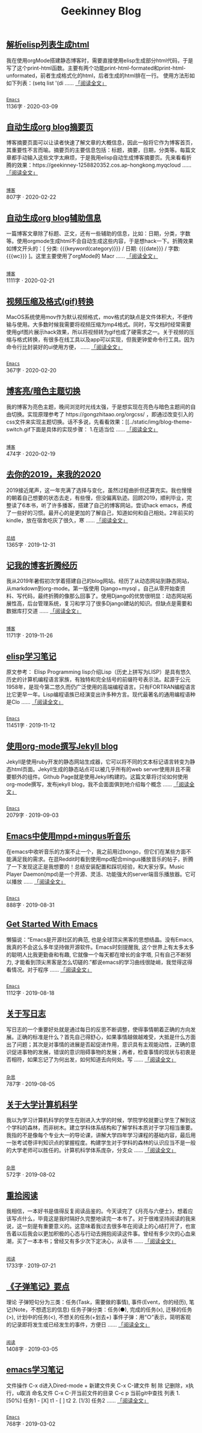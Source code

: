 #+TITLE: Geekinney Blog
#+OPTIONS: title:nil
#+begin_export html
<div id="post-div">
<h2>
<a href="https://blog.geekinney.com/post/parse-elisp-list-to-html.html">解析elisp列表生成html</a>
</h2>
<p>
我在使用orgMode搭建静态博客时，需要直接使用elisp生成部分html代码，于是写了这个print-html函数。主要有两个功能print-html-formated和print-html-unformated，前者生成格式化的html，后者生成的html排在一行。 使用方法形如如下列表：(setq list      '(di
 ......
<a href="https://blog.geekinney.com/post/parse-elisp-list-to-html.html">「阅读全文」</a>
</p>
<p>
<code>
<a href="https://blog.geekinney.com/category.html">Emacs</a>
</code>
<span id="post-div-meta">
<span>1136字 · </span>
<span class="post-date">2020-03-09</span>
</span>
</p>
</div>
<div id="post-div">
<h2>
<a href="https://blog.geekinney.com/post/auto-generate-blog-digest-page.html">自动生成org blog摘要页</a>
</h2>
<p>
博客摘要页面可以让读者快速了解文章的大概信息，因此一般将它作为博客首页，其重要性不言而喻。摘要页的主要信息包括：标题，摘要，日期，分类等。每篇文章都手动输入这些文字太麻烦，于是我用elisp自动生成博客摘要页。先来看看折腾的效果：https://geekinney-1258820352.cos.ap-hongkong.myqcloud
 ......
<a href="https://blog.geekinney.com/post/auto-generate-blog-digest-page.html">「阅读全文」</a>
</p>
<p>
<code>
<a href="https://blog.geekinney.com/category.html">博客</a>
</code>
<span id="post-div-meta">
<span>807字 · </span>
<span class="post-date">2020-02-22</span>
</span>
</p>
</div>
<div id="post-div">
<h2>
<a href="https://blog.geekinney.com/post/auto-generate-blog-relative-info.html">自动生成org blog辅助信息</a>
</h2>
<p>
一篇博客文章除了标题、正文，还有一些辅助的信息，比如：日期，分类，字数等。使用orgmode生成html不会自动生成这些内容，于是想hack一下。折腾效果如博文开头的：[ 分类: {{{keyword(category)}}} / 日期: {{{date}}} / 字数: {{{wc}}} ]。这里主要使用了orgMode的 Macr
 ......
<a href="https://blog.geekinney.com/post/auto-generate-blog-relative-info.html">「阅读全文」</a>
</p>
<p>
<code>
<a href="https://blog.geekinney.com/category.html">博客</a>
</code>
<span id="post-div-meta">
<span>1111字 · </span>
<span class="post-date">2020-02-21</span>
</span>
</p>
</div>
<div id="post-div">
<h2>
<a href="https://blog.geekinney.com/post/elisp-hack-compress-and-convert-video.html">视频压缩及格式(gif)转换</a>
</h2>
<p>
MacOS系统使用mov作为默认视频格式，mov格式的缺点是文件体积大，不便传输与使用。大多数时候我需要将视频压缩为mp4格式。同时，写文档时经常需要使用gif图片展示hack效果，所以将视频转为gif也成了硬需求之一。关于视频的压缩与格式转换，有很多在线工具以及app可以实现，但我更钟爱命令行工具。因为命令行比封装好的ui使用方便，
 ......
<a href="https://blog.geekinney.com/post/elisp-hack-compress-and-convert-video.html">「阅读全文」</a>
</p>
<p>
<code>
<a href="https://blog.geekinney.com/category.html">Emacs</a>
</code>
<span id="post-div-meta">
<span>367字 · </span>
<span class="post-date">2020-02-20</span>
</span>
</p>
</div>
<div id="post-div">
<h2>
<a href="https://blog.geekinney.com/post/blog-light-and-dark-theme-switch.html">博客亮/暗色主题切换</a>
</h2>
<p>
我的博客为亮色主题，晚间浏览时光线太强，于是想实现在亮色与暗色主题间的自由切换。实现原理参考了 https://gongzhitaao.org/orgcss/ ，即通过改变引入的css文件来实现主题切换。话不多说，先看看效果：[[../static/img/blog-theme-switch.gif下面是具体的实现步骤： 1.在适当位
 ......
<a href="https://blog.geekinney.com/post/blog-light-and-dark-theme-switch.html">「阅读全文」</a>
</p>
<p>
<code>
<a href="https://blog.geekinney.com/category.html">博客</a>
</code>
<span id="post-div-meta">
<span>474字 · </span>
<span class="post-date">2020-02-19</span>
</span>
</p>
</div>
<div id="post-div">
<h2>
<a href="https://blog.geekinney.com/post/at-the-end-of-2019.html">去你的2019，来我的2020</a>
</h2>
<p>
2019接近尾声，这一年充满了选择与变化，虽然过程曲折但还算充实。我也慢慢的朝着自己想要的状态去走，有些慢，但没偏离轨迹。回顾2019，顺利毕业，完整读了6本书，听了许多播客，搭建了自己的博客网站，尝试hack emacs，养成了一些好的习惯。最开心的是更加的了解自己，知道如何和自己相处。2年前买的kindle，放在宿舍吃灰了很久，寒
 ......
<a href="https://blog.geekinney.com/post/at-the-end-of-2019.html">「阅读全文」</a>
</p>
<p>
<code>
<a href="https://blog.geekinney.com/category.html">总结</a>
</code>
<span id="post-div-meta">
<span>1365字 · </span>
<span class="post-date">2019-12-31</span>
</span>
</p>
</div>
<div id="post-div">
<h2>
<a href="https://blog.geekinney.com/post/experience-of-setting-up-my-own-blog-site.html">记我的博客折腾经历</a>
</h2>
<p>
我从2019年暑假初次学着搭建自己的blog网站。经历了从动态网站到静态网站，从markdown到org-mode。第一版使用 Django+mysql 。自己从零开始查资料、写代码，最终折腾的像那么回事了。使用Django的优势很明显：动态网站拓展性高，后台管理系统，复习和学习了很多Django建站的知识。但缺点是需要和数据库打交道
 ......
<a href="https://blog.geekinney.com/post/experience-of-setting-up-my-own-blog-site.html">「阅读全文」</a>
</p>
<p>
<code>
<a href="https://blog.geekinney.com/category.html">博客</a>
</code>
<span id="post-div-meta">
<span>1171字 · </span>
<span class="post-date">2019-11-26</span>
</span>
</p>
</div>
<div id="post-div">
<h2>
<a href="https://blog.geekinney.com/post/emacs-lisp-learning-note.html">elisp学习笔记</a>
</h2>
<p>
原文参考： Elisp Programming lisp介绍Lisp（历史上拼写为LISP）是具有悠久历史的计算机编程语言家族，有独特和完全括号的前缀符号表示法。起源于公元1958年，是现今第二悠久而仍广泛使用的高端编程语言。只有FORTRAN编程语言比它更早一年。Lisp编程语族已经演变出许多种方言。现代最著名的通用编程语种是Clo
 ......
<a href="https://blog.geekinney.com/post/emacs-lisp-learning-note.html">「阅读全文」</a>
</p>
<p>
<code>
<a href="https://blog.geekinney.com/category.html">Emacs</a>
</code>
<span id="post-div-meta">
<span>11451字 · </span>
<span class="post-date">2019-11-12</span>
</span>
</p>
</div>
<div id="post-div">
<h2>
<a href="https://blog.geekinney.com/post/using-org-to-blog-with-jekyll.html">使用org-mode撰写Jekyll blog</a>
</h2>
<p>
Jekyll是使用ruby开发的静态网站生成器，它可以将不同的文本标记语言转变为静态html页面。Jekyll生成的静态站点可以被几乎所有的web server使用并且不需要额外的组件。Github Page就是使用Jekyll构建的。这篇文章将讨论如何使用org-mode撰写，发布jekyll blog，我不会面面俱到地介绍每个概念
 ......
<a href="https://blog.geekinney.com/post/using-org-to-blog-with-jekyll.html">「阅读全文」</a>
</p>
<p>
<code>
<a href="https://blog.geekinney.com/category.html">Emacs</a>
</code>
<span id="post-div-meta">
<span>2079字 · </span>
<span class="post-date">2019-09-03</span>
</span>
</p>
</div>
<div id="post-div">
<h2>
<a href="https://blog.geekinney.com/post/listen-music-in-emacs.html">Emacs中使用mpd+mingus听音乐</a>
</h2>
<p>
在emacs中收听音乐的方案不止一个，我之前用过bongo，但它们在某些方面不能满足我的需求。在逛Reddit时看到使用mpd配合mingus播放音乐的帖子，折腾了一下发现这正是我想要的！总结安装配置和踩坑经验，和大家分享。Music Player Daemon(mpd)是一个开源、灵活、功能强大的server端音乐播放器。它可以播放
 ......
<a href="https://blog.geekinney.com/post/listen-music-in-emacs.html">「阅读全文」</a>
</p>
<p>
<code>
<a href="https://blog.geekinney.com/category.html">Emacs</a>
</code>
<span id="post-div-meta">
<span>888字 · </span>
<span class="post-date">2019-08-31</span>
</span>
</p>
</div>
<div id="post-div">
<h2>
<a href="https://blog.geekinney.com/post/get-started-with-emacs.html">Get Started With Emacs</a>
</h2>
<p>
懒猫说：“Emacs是开源社区的典范, 也是全球顶尖黑客的思想结晶。没有Emacs, 我真的不会这么多年坚持做开源软件。Emacs时刻提醒我, 这个世界上有太多太多的聪明人比我更勤奋和有趣, 它就像一个每天都在增长的金字塔, 只有自己不断努力, 才能看到顶尖黑客是怎么切磋的.”都说emacs的学习曲线很陡峭，我觉得这得看情况。对于程序
 ......
<a href="https://blog.geekinney.com/post/get-started-with-emacs.html">「阅读全文」</a>
</p>
<p>
<code>
<a href="https://blog.geekinney.com/category.html">Emacs</a>
</code>
<span id="post-div-meta">
<span>1112字 · </span>
<span class="post-date">2019-08-18</span>
</span>
</p>
</div>
<div id="post-div">
<h2>
<a href="https://blog.geekinney.com/post/thinking-about-journaling.html">关于写日志</a>
</h2>
<p>
写日志的一个重要好处就是通过每日的反思不断调整，使得事情朝着正确的方向发展。正确的标准是什么？首先自己得舒心，如果事情越做越难受，大抵是什么方面出了问题；其次是对事情的进展是否起促进作用，意识具有主观能动性，正确的意识促进事物的发展，错误的意识阻碍事物的发展；再者，检查事情的现状与初衷是否相符，如果忘记了为何出发，如何知道去向何处。写
 ......
<a href="https://blog.geekinney.com/post/thinking-about-journaling.html">「阅读全文」</a>
</p>
<p>
<code>
<a href="https://blog.geekinney.com/category.html">杂思</a>
</code>
<span id="post-div-meta">
<span>787字 · </span>
<span class="post-date">2019-08-05</span>
</span>
</p>
</div>
<div id="post-div">
<h2>
<a href="https://blog.geekinney.com/post/thinking-about-cs-teaching-in-college.html">关于大学计算机科学</a>
</h2>
<p>
我以为学习计算机科学的学生在刚进入大学的时候，学院学校就要让学生了解到这个学科的森林，而非树木。建立学科体系结构和了解学科本质对于学习相当重要。我指的不是像每个专业大一的导论课，讲解大学四年学习课程的基础内容，最后用一张考试卷评判知识点的掌握程度。构建学生对于学科的森林的认识应当不是一般的大学老师可以胜任的。计算机科学体系庞杂，分支众
 ......
<a href="https://blog.geekinney.com/post/thinking-about-cs-teaching-in-college.html">「阅读全文」</a>
</p>
<p>
<code>
<a href="https://blog.geekinney.com/category.html">杂思</a>
</code>
<span id="post-div-meta">
<span>572字 · </span>
<span class="post-date">2019-08-02</span>
</span>
</p>
</div>
<div id="post-div">
<h2>
<a href="https://blog.geekinney.com/post/pick-up-reading-after-read-the-moon-and-sixpence.html">重拾阅读</a>
</h2>
<p>
我相信，一本好书是值得反复阅读品鉴的。今天读完了《月亮与六便士》，想着应该写点什么，毕竟这是我时隔好久完整地读完一本书了。对于很难坚持阅读的我来说，这一刻是有重要意义的。这意味着我过去很多年在阅读上的心结打开了，也宣告着以后我会以更加积极的心态与行动去拥抱阅读这件事。曾经有多少次的心血来潮，买了一本本书；曾经又有多少次下定决心，从读书
 ......
<a href="https://blog.geekinney.com/post/pick-up-reading-after-read-the-moon-and-sixpence.html">「阅读全文」</a>
</p>
<p>
<code>
<a href="https://blog.geekinney.com/category.html">阅读</a>
</code>
<span id="post-div-meta">
<span>1733字 · </span>
<span class="post-date">2019-07-21</span>
</span>
</p>
</div>
<div id="post-div">
<h2>
<a href="https://blog.geekinney.com/post/reading-notes-of-bullet-journal.html">《子弹笔记》要点</a>
</h2>
<p>
 理论     子弹短句分为三类：任务(Task，需要做的事情), 事件(Event，你的经历), 笔记(Note，不想遗忘的信息)     任务子弹分类：任务(●), 完成的任务(x), 迁移的任务(>), 计划中的任务(<), 不想关的任务(+划去+)     事件子弹：用“○”表示，简明客观的记录即将发生或已经发生的事件，方便日
 ......
<a href="https://blog.geekinney.com/post/reading-notes-of-bullet-journal.html">「阅读全文」</a>
</p>
<p>
<code>
<a href="https://blog.geekinney.com/category.html">阅读</a>
</code>
<span id="post-div-meta">
<span>1408字 · </span>
<span class="post-date">2019-03-05</span>
</span>
</p>
</div>
<div id="post-div">
<h2>
<a href="https://blog.geekinney.com/post/emacs-learning-note.html">emacs学习笔记</a>
</h2>
<p>
 文件操作  C-x d进入Dired-mode  + 新建文件夹  C-x C-建文件  制  除  记删除，x执行，u取消  命名文件  C-x C-开当前文件的目录  C-c p 当前git中查找 列表   1. [50%] 任务1      - [X] t1      - [ ] t2   2. [1/3] 任务2      
 ......
<a href="https://blog.geekinney.com/post/emacs-learning-note.html">「阅读全文」</a>
</p>
<p>
<code>
<a href="https://blog.geekinney.com/category.html">Emacs</a>
</code>
<span id="post-div-meta">
<span>768字 · </span>
<span class="post-date">2019-03-02</span>
</span>
</p>
</div>
#+end_export
